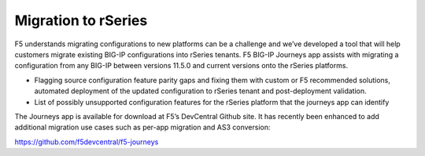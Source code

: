 =====================
Migration to rSeries
=====================


F5 understands migrating configurations to new platforms can be a challenge and we’ve developed a tool that will help customers migrate existing BIG-IP configurations into rSeries tenants. F5 BIG-IP Journeys app assists with migrating a configuration from any BIG-IP between versions 11.5.0 and current versions onto the rSeries platforms.

•	Flagging source configuration feature parity gaps and fixing them with custom or F5 recommended solutions, automated deployment of the updated configuration to rSeries tenant and post-deployment validation.
•	List of possibly unsupported configuration features for the rSeries platform that the journeys app can identify

The Journeys app is available for download at F5’s DevCentral Github site. It has recently been enhanced to add additional migration use cases such as per-app migration and AS3 conversion:

https://github.com/f5devcentral/f5-journeys

